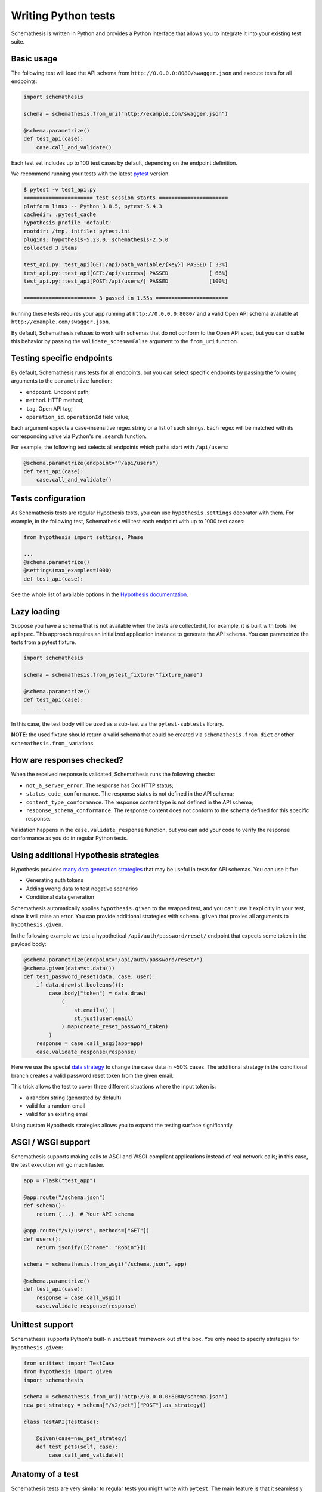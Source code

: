 Writing Python tests
====================

Schemathesis is written in Python and provides a Python interface that allows you to integrate it into your existing test suite.

Basic usage
-----------

The following test will load the API schema from ``http://0.0.0.0:8080/swagger.json`` and execute tests for all endpoints:


.. code:: python

    import schemathesis

    schema = schemathesis.from_uri("http://example.com/swagger.json")

    @schema.parametrize()
    def test_api(case):
        case.call_and_validate()

Each test set includes up to 100 test cases by default, depending on the endpoint definition.

We recommend running your tests with the latest `pytest <https://docs.pytest.org/en/stable/>`_ version.

.. code:: text

    $ pytest -v test_api.py
    ====================== test session starts ======================
    platform linux -- Python 3.8.5, pytest-5.4.3
    cachedir: .pytest_cache
    hypothesis profile 'default'
    rootdir: /tmp, inifile: pytest.ini
    plugins: hypothesis-5.23.0, schemathesis-2.5.0
    collected 3 items

    test_api.py::test_api[GET:/api/path_variable/{key}] PASSED [ 33%]
    test_api.py::test_api[GET:/api/success] PASSED             [ 66%]
    test_api.py::test_api[POST:/api/users/] PASSED             [100%]

    ======================= 3 passed in 1.55s =======================

Running these tests requires your app running at ``http://0.0.0.0:8080/`` and a valid Open API schema available at ``http://example.com/swagger.json``.

By default, Schemathesis refuses to work with schemas that do not conform to the Open API spec, but you can disable this behavior by passing the ``validate_schema=False`` argument to the ``from_uri`` function.

Testing specific endpoints
--------------------------

By default, Schemathesis runs tests for all endpoints, but you can select specific endpoints by passing the following arguments to the ``parametrize`` function:

- ``endpoint``. Endpoint path;
- ``method``. HTTP method;
- ``tag``. Open API tag;
- ``operation_id``. ``operationId`` field value;

Each argument expects a case-insensitive regex string or a list of such strings.
Each regex will be matched with its corresponding value via Python's ``re.search`` function.

For example, the following test selects all endpoints which paths start with ``/api/users``:

.. code:: python

    @schema.parametrize(endpoint="^/api/users")
    def test_api(case):
        case.call_and_validate()

Tests configuration
-------------------

As Schemathesis tests are regular Hypothesis tests, you can use ``hypothesis.settings`` decorator with them.
For example, in the following test, Schemathesis will test each endpoint with up to 1000 test cases:

.. code:: python

    from hypothesis import settings, Phase

    ...
    @schema.parametrize()
    @settings(max_examples=1000)
    def test_api(case):

See the whole list of available options in the `Hypothesis documentation <https://hypothesis.readthedocs.io/en/latest/settings.html#available-settings>`_.

Lazy loading
------------

Suppose you have a schema that is not available when the tests are collected if, for example, it is built with tools like ``apispec``.
This approach requires an initialized application instance to generate the API schema. You can parametrize the tests from a pytest fixture.

.. code:: python

    import schemathesis

    schema = schemathesis.from_pytest_fixture("fixture_name")

    @schema.parametrize()
    def test_api(case):
        ...

In this case, the test body will be used as a sub-test via the ``pytest-subtests`` library.

**NOTE**: the used fixture should return a valid schema that could be created via ``schemathesis.from_dict`` or other
``schemathesis.from_`` variations.

How are responses checked?
--------------------------

When the received response is validated, Schemathesis runs the following checks:

- ``not_a_server_error``. The response has 5xx HTTP status;
- ``status_code_conformance``. The response status is not defined in the API schema;
- ``content_type_conformance``. The response content type is not defined in the API schema;
- ``response_schema_conformance``. The response content does not conform to the schema defined for this specific response.

Validation happens in the ``case.validate_response`` function, but you can add your code to verify the response conformance as you do in regular Python tests.

Using additional Hypothesis strategies
--------------------------------------

Hypothesis provides `many data generation strategies <https://hypothesis.readthedocs.io/en/latest/data.html>`_ that may be useful in tests for API schemas.
You can use it for:

- Generating auth tokens
- Adding wrong data to test negative scenarios
- Conditional data generation

Schemathesis automatically applies ``hypothesis.given`` to the wrapped test, and you can't use it explicitly in your test, since it will raise an error.
You can provide additional strategies with ``schema.given`` that proxies all arguments to ``hypothesis.given``.

In the following example we test a hypothetical ``/api/auth/password/reset/`` endpoint that expects some token in the payload body:

.. code-block:: python

    @schema.parametrize(endpoint="/api/auth/password/reset/")
    @schema.given(data=st.data())
    def test_password_reset(data, case, user):
        if data.draw(st.booleans()):
            case.body["token"] = data.draw(
                (
                    st.emails() |
                    st.just(user.email)
                ).map(create_reset_password_token)
            )
        response = case.call_asgi(app=app)
        case.validate_response(response)

Here we use the special `data strategy <https://hypothesis.readthedocs.io/en/latest/data.html#drawing-interactively-in-tests>`_ to change the ``case`` data in ~50% cases.
The additional strategy in the conditional branch creates a valid password reset token from the given email.

This trick allows the test to cover three different situations where the input token is:

- a random string (generated by default)
- valid for a random email
- valid for an existing email

Using custom Hypothesis strategies allows you to expand the testing surface significantly.

ASGI / WSGI support
-------------------

Schemathesis supports making calls to ASGI and WSGI-compliant applications instead of real network calls;
in this case, the test execution will go much faster.

.. code:: python

    app = Flask("test_app")

    @app.route("/schema.json")
    def schema():
        return {...}  # Your API schema

    @app.route("/v1/users", methods=["GET"])
    def users():
        return jsonify([{"name": "Robin"}])

    schema = schemathesis.from_wsgi("/schema.json", app)

    @schema.parametrize()
    def test_api(case):
        response = case.call_wsgi()
        case.validate_response(response)

Unittest support
----------------

Schemathesis supports Python's built-in ``unittest`` framework out of the box.
You only need to specify strategies for ``hypothesis.given``:

.. code-block:: python

    from unittest import TestCase
    from hypothesis import given
    import schemathesis

    schema = schemathesis.from_uri("http://0.0.0.0:8080/schema.json")
    new_pet_strategy = schema["/v2/pet"]["POST"].as_strategy()

    class TestAPI(TestCase):

        @given(case=new_pet_strategy)
        def test_pets(self, case):
            case.call_and_validate()

Anatomy of a test
-----------------

Schemathesis tests are very similar to regular tests you might write with ``pytest``. The main feature is that it
seamlessly combines your API schema with ``pytest``-style parametrization and property-based testing provided by `Hypothesis <http://hypothesis.works/>`_.

.. code:: python

    import schemathesis

    schema = schemathesis.from_uri("http://example.com/swagger.json")

    @schema.parametrize()
    def test_api(case):
        case.call_and_validate()

Such test consists of four main parts:

1. Schema preparation; In this case, the schema is loaded via the ``from_uri`` function.
2. Test parametrization; ``@schema.parametrize()`` generates separate tests for all endpoint/method combinations available in the schema.
3. A network call to the running application; ``case.call_and_validate()`` does it.
4. Verifying a property you'd like to test; In this example, we run all built-in checks.

Each test function where you use ``schema.parametrize`` should have the ``case`` fixture, representing a single test case.

Important ``Case`` attributes:

- ``method`` - HTTP method
- ``formatted_path`` - full endpoint path
- ``path_parameters`` - parameters that are used in ``formatted_path``
- ``headers`` - HTTP headers
- ``query`` - query parameters
- ``body`` - request body
- ``form_data`` - form payload

For convenience, you can explore the schemas and strategies manually:

.. code:: python

    >>> import schemathesis
    >>> schema = schemathesis.from_uri("http://api.com/schema.json")
    >>> endpoint = schema["/pet"]["POST"]
    >>> strategy = endpoint.as_strategy()
    >>> strategy.example()
    Case(
        path='/pet',
        method='POST',
        path_parameters={},
        headers={},
        cookies={},
        query={},
        body={
            'name': '\x15.\x13\U0008f42a',
            'photoUrls': ['\x08\U0009f29a', '']
        },
        form_data={}
    )

Schema instances implement the ``Mapping`` protocol.

**NOTE**. Paths are relative to the schema's base path (``host`` + ``basePath`` in Open API 2.0 and ``server.url`` in Open API 3.0):

.. code:: python

    # your ``basePath`` is ``/api/v1``
    >>> schema["/pet"]["POST"]  # VALID
    >>> schema["/api/v1/pet"]["POST"]  # INVALID
